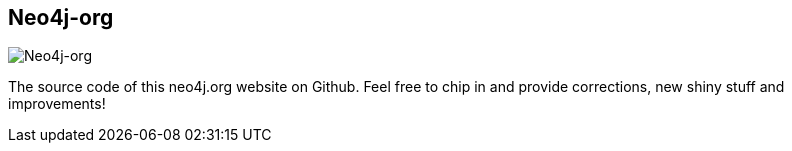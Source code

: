 == Neo4j-org
:type: app
:path: /c/app/neo4j_org
:author: @mesirii
:url: https://github.com/neo4j-contrib/neo4j-org
image::http://assets.neo4j.org/img/logo/forkme.png[Neo4j-org,role=logo]
:actionText: Fork and Contribute


[INTRO]
The source code of this neo4j.org website on Github. Feel free to chip in and provide corrections, new shiny stuff and improvements!
